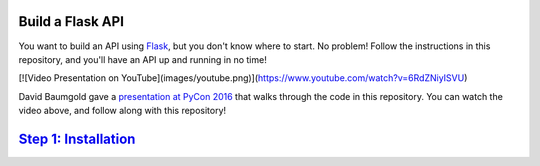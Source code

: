Build a Flask API
=================

You want to build an API using Flask_, but you don't know where to start.
No problem! Follow the instructions in this repository, and you'll have an
API up and running in no time!

[![Video Presentation on YouTube](images/youtube.png)](https://www.youtube.com/watch?v=6RdZNiyISVU)

David Baumgold gave a `presentation at PyCon 2016`_ that walks through
the code in this repository. You can watch the video above, and follow along
with this repository!

`Step 1: Installation <https://github.com/singingwolfboy/build-a-flask-api/tree/master/step01>`_
==========================

.. _Flask: http://flask.pocoo.org/
.. _presentation at PyCon 2016: https://us.pycon.org/2016/proposals/1694/

